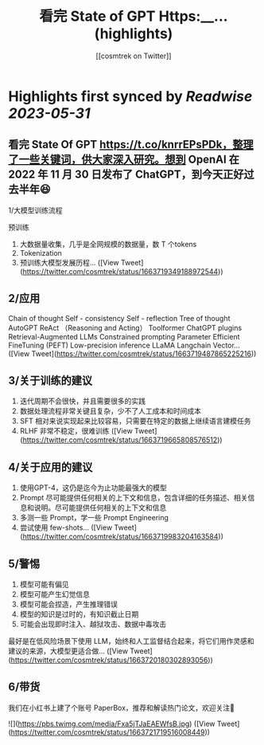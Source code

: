 :PROPERTIES:
:title: 看完 State of GPT Https:__... (highlights)
:author: [[cosmtrek on Twitter]]
:full-title: "看完 State of GPT Https://..."
:category: [[tweets]]
:url: https://twitter.com/cosmtrek/status/1663719349188972544
:END:

* Highlights first synced by [[Readwise]] [[2023-05-31]]
** 看完 State Of GPT https://t.co/knrrEPsPDk，整理了一些关键词，供大家深入研究。想到 OpenAI 在 2022 年 11 月 30 日发布了 ChatGPT，到今天正好过去半年😆

1/大模型训练流程

预训练
1. 大数据量收集，几乎是全网规模的数据量，数 T 个tokens
2. Tokenization
3. 预训练大模型发展历程… ([View Tweet](https://twitter.com/cosmtrek/status/1663719349188972544))
** 2/应用

Chain of thought
Self - consistency
Self - reflection
Tree of thought
AutoGPT
ReAct （Reasoning and Acting）
Toolformer
ChatGPT plugins
Retrieval-Augmented LLMs
Constrained prompting
Parameter Efficient FineTuning (PEFT)
Low-precision inference
LLaMA
Langchain
Vector… ([View Tweet](https://twitter.com/cosmtrek/status/1663719487865225216))
** 3/关于训练的建议

1. 迭代周期不会很快，并且需要很多的实践
2. 数据处理流程非常关键且复杂，少不了人工成本和时间成本
3. SFT 相对来说实现起来比较容易，只需要在特定的数据上继续语言建模任务
4. RLHF 非常不稳定，很难训练 ([View Tweet](https://twitter.com/cosmtrek/status/1663719665808576512))
** 4/关于应用的建议

1. 使用GPT-4，这仍是迄今为止功能最强大的模型
2. Prompt 尽可能提供任何相关的上下文和信息，包含详细的任务描述、相关信息和说明。尽可能提供任何相关的上下文和信息
3. 多测一些 Prompt，学一些 Prompt Engineering
4. 尝试使用 few-shots… ([View Tweet](https://twitter.com/cosmtrek/status/1663719983204163584))
** 5/警惕

1. 模型可能有偏见
2. 模型可能产生幻觉信息
3. 模型可能会捏造，产生推理错误
4. 模型的知识是过时的，有知识截止日期
5. 可能会出现即时注入、越狱攻击、数据中毒攻击

最好是在低风险场景下使用 LLM，始终和人工监督结合起来，将它们用作灵感和建议的来源，大模型更适合做… ([View Tweet](https://twitter.com/cosmtrek/status/1663720180302893056))
** 6/带货

我们在小红书上建了个账号 PaperBox，推荐和解读热门论文，欢迎关注🫡 

![](https://pbs.twimg.com/media/Fxa5jTJaEAEWfsB.jpg) ([View Tweet](https://twitter.com/cosmtrek/status/1663721719516008449))